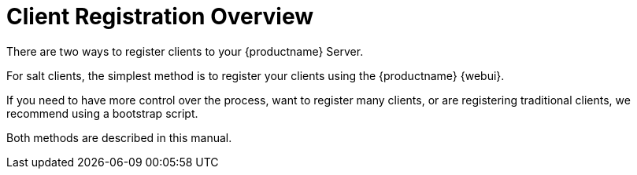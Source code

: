 [[manual-overview]]
= Client Registration Overview

There are two ways to register clients to your {productname} Server.

For salt clients, the simplest method is to register your clients using the {productname} {webui}.

If you need to have more control over the process, want to register many clients, or are registering traditional clients, we recommend using a bootstrap script.

Both methods are described in this manual.
